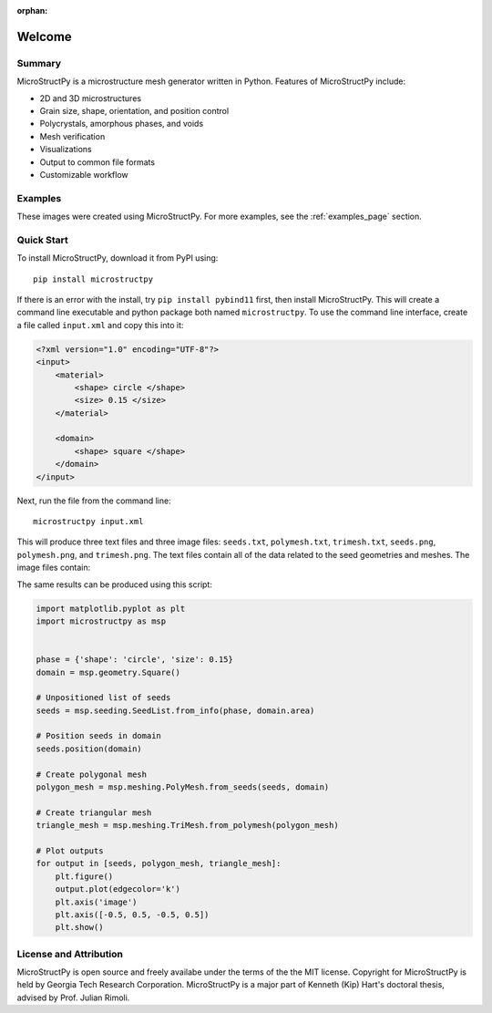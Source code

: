 :orphan:

Welcome
=======

Summary
-------

.. index-start

MicroStructPy is a microstructure mesh generator written in Python.
Features of MicroStructPy include:

* 2D and 3D microstructures
* Grain size, shape, orientation, and position control
* Polycrystals, amorphous phases, and voids
* Mesh verification
* Visualizations
* Output to common file formats
* Customizable workflow

.. only:: html

    .. image:: ../../examples/docs_banner/banner.png
        :alt: Banner image showing the three steps for creating microstructure.

    *The three major steps to creating a microstructure are:
    1) seed the domain with particles,
    2) create a Voronoi power diagram, and
    3) convert the diagram into an unstructured mesh.*

.. only:: not html

    .. figure:: ../../examples/docs_banner/banner.pdf
        :alt: Banner image showing the three steps for creating microstructure.

        The three major steps to creating a microstructure are:
        1) seed the domain with particles,
        2) create a Voronoi power diagram, and
        3) convert the diagram into an unstructured mesh.


Examples
--------

These images were created using MicroStructPy.
For more examples, see the :ref:`examples_page` section.

.. only:: not latex

    .. image:: ../../examples/intro_2_quality/trimesh.png
        :width: 32%
        :alt: Circular inclusions in a matrix.

    .. image:: ../../examples/minimal/polymesh.png
        :width: 32%
        :alt: Minimial polygonal mesh.

    .. image:: ../../examples/basalt_circle/trimesh.png
        :width: 32%
        :alt: Unstructured mesh of picritic basalt.

    .. image:: ../../examples/foam/trimesh.png
        :width: 32%
        :alt: Unstructured mesh of foam.

    .. image:: ../../examples/two_phase_3D/trimesh.png
        :width: 32%
        :alt: Unstructured mesh for 3D two phase composite.

    .. image:: ../../examples/colormap/trimesh.png
        :width: 32%
        :alt: Unstructured mesh for 3D colormap example.

.. only:: latex

    .. raw:: latex

        \begin{figure}[htbp]
            \centering
            \subfloat[Circular inclusions in a matrix]{
                \includegraphics[width=0.32\textwidth]{../../examples/intro_2_quality/trimesh.png}
            }
            ~
            \subfloat[Minimial polygonal mesh]{
                \includegraphics[width=0.32\textwidth]{../../examples/minimal/polymesh.png}
            }
            ~
            \subfloat[Unstructured mesh of picritic basalt]{
                \includegraphics[width=0.32\textwidth]{../../examples/basalt_circle/trimesh.png}
            }
            \\
            \subfloat[Unstructured mesh of foam]{
                \includegraphics[width=0.32\textwidth]{../../examples/foam/trimesh.png}
            }
            ~
            \subfloat[3D two phase composite]{
                \includegraphics[width=0.32\textwidth]{../../examples/two_phase_3D/trimesh.png}
            }
            ~
            \subfloat[3D colormap example]{
                \includegraphics[width=0.32\textwidth]{../../examples/colormap/trimesh.png}
            }
            \caption{MicroStructPy examples.}
        \end{figure}


Quick Start
-----------

To install MicroStructPy, download it from PyPI using::

    pip install microstructpy

If there is an error with the install, try ``pip install pybind11`` first,
then install MicroStructPy.
This will create a command line executable and python package both
named ``microstructpy``.
To use the command line interface, create a file called ``input.xml`` and copy
this into it:

.. code-block:: XML

    <?xml version="1.0" encoding="UTF-8"?>
    <input>
        <material>
            <shape> circle </shape>
            <size> 0.15 </size>
        </material>

        <domain>
            <shape> square </shape>
        </domain>
    </input>

Next, run the file from the command line::

    microstructpy input.xml

This will produce three text files and three image files: ``seeds.txt``,
``polymesh.txt``, ``trimesh.txt``, ``seeds.png``, ``polymesh.png``, and
``trimesh.png``.
The text files contain all of the data related to the seed geometries and
meshes.
The image files contain:

.. only:: not latex

    .. image:: ../../examples/seeds.png
        :width: 32%
        :alt: Seed geometries for minimal example.

    .. image:: ../../examples/polymesh.png
        :width: 32%
        :alt: Polygonal mesh for minimal example.

    .. image:: ../../examples/trimesh.png
        :width: 32%
        :alt: Unstructured mesh for minimal example.

    *1) The seed geometries,
    2) the polygonal mesh,
    3) the triangular mesh*

.. only:: latex

    .. raw:: latex

        \begin{figure}[ht]
            \centering
            \subfloat[Seed geometries]{
                \includegraphics[width=0.32\textwidth]{../../examples/seeds.png}
            }
            ~
            \subfloat[Polygonal mesh]{
                \includegraphics[width=0.32\textwidth]{../../examples/polymesh.png}
            }
            ~
            \subfloat[Triangular mesh]{
                \includegraphics[width=0.32\textwidth]{../../examples/trimesh.png}
            }
            \caption{Output plots for a minimal example.}
        \end{figure}

The same results can be produced using this script:

.. code-block:: python

    import matplotlib.pyplot as plt
    import microstructpy as msp


    phase = {'shape': 'circle', 'size': 0.15}
    domain = msp.geometry.Square()

    # Unpositioned list of seeds
    seeds = msp.seeding.SeedList.from_info(phase, domain.area)

    # Position seeds in domain
    seeds.position(domain)

    # Create polygonal mesh
    polygon_mesh = msp.meshing.PolyMesh.from_seeds(seeds, domain)

    # Create triangular mesh
    triangle_mesh = msp.meshing.TriMesh.from_polymesh(polygon_mesh)

    # Plot outputs
    for output in [seeds, polygon_mesh, triangle_mesh]:
        plt.figure()
        output.plot(edgecolor='k')
        plt.axis('image')
        plt.axis([-0.5, 0.5, -0.5, 0.5])
        plt.show()


License and Attribution
-----------------------

MicroStructPy is open source and freely availabe under the terms of the the
MIT license.
Copyright for MicroStructPy is held by Georgia Tech Research Corporation.
MicroStructPy is a major part of Kenneth (Kip) Hart's doctoral thesis,
advised by Prof. Julian Rimoli.

.. only:: latex

    .. topic:: License

        .. include:: ../../LICENSE.rst
